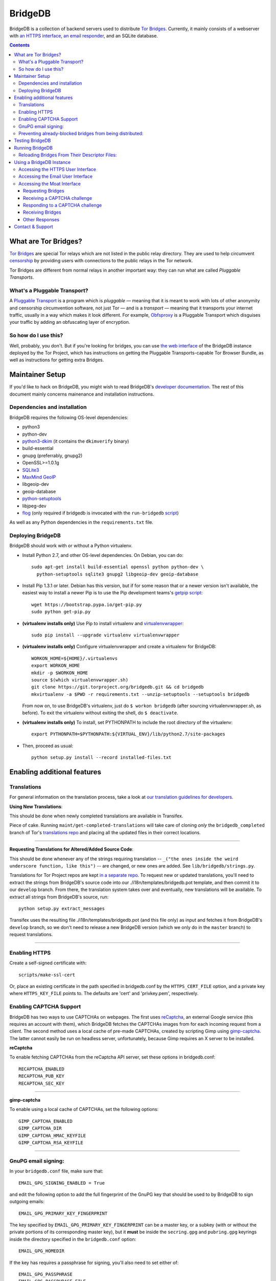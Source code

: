 **********************************************************
BridgeDB |Latest Version| |Build Status| |Coverage Status|
**********************************************************

BridgeDB is a collection of backend servers used to distribute `Tor Bridges
<https://www.torproject.org/docs/bridges>`__. Currently, it mainly consists of
a webserver with `an HTTPS interface <https://bridges.torproject.org>`__,
`an email responder <mailto:bridges@torproject.org>`__, and an SQLite database.

.. |Latest Version| image:: https://pypip.in/version/bridgedb/badge.svg?style=flat
   :target: https://pypi.python.org/pypi/bridgedb/
.. |Build Status| image:: https://travis-ci.org/sysrqbci/bridgedb.svg
   :target: https://travis-ci.org/sysrqbci/bridgedb
.. |Coverage Status| image:: https://coveralls.io/repos/github/sysrqbci/bridgedb/badge.svg?branch=develop
   :target: https://coveralls.io/github/sysrqbci/bridgedb?branch=develop



.. image:: doc/sphinx/source/_static/bay-bridge.jpg
   :scale: 80%
   :align: center


.. contents::
   :backlinks: entry


=====================
What are Tor Bridges?
=====================

`Tor Bridges <https://www.torproject.org/docs/bridges>`__ are special
Tor relays which are not listed in the public relay directory. They are
used to help circumvent `censorship <https://ooni.torproject.org>`__ by
providing users with connections to the public relays in the Tor
network.

Tor Bridges are different from normal relays in another important way:
they can run what are called *Pluggable* *Transports*.

-----------------------------
What's a Pluggable Transport?
-----------------------------

A `Pluggable
Transport <https://www.torproject.org/docs/pluggable-transports.html.en>`__
is a program which is *pluggable* — meaning that it is meant to work
with lots of other anonymity and censorship circumvention software, not
just Tor — and is a *transport* — meaning that it transports your
internet traffic, usually in a way which makes it look different. For
example,
`Obfsproxy <https://www.torproject.org/projects/obfsproxy.html.en>`__ is
a Pluggable Transport which disguises your traffic by adding an
obfuscating layer of encryption.

---------------------
So how do I use this?
---------------------

Well, probably, you don't. But if you're looking for bridges, you can
use `the web interface <https://bridges.torproject.org>`__ of the
BridgeDB instance deployed by the Tor Project, which has instructions on
getting the Pluggable Transports-capable Tor Browser Bundle, as well as
instructions for getting extra Bridges.


================
Maintainer Setup
================

If you'd like to hack on BridgeDB, you might wish to read BridgeDB's
`developer documentation <https://pythonhosted.org/bridgedb/>`__.  The rest of
this document mainly concerns mainenance and installation instructions.

-----------------------------
Dependencies and installation
-----------------------------

BridgeDB requires the following OS-level dependencies:

-  python3
-  python-dev
-  `python3-dkim <https://pypi.org/project/dkimpy/>`__ (it contains the ``dkimverify`` binary)
-  build-essential
-  gnupg (preferrably, gnupg2)
-  OpenSSL>=1.0.1g
-  `SQLite3 <http://www.maxmind.com/app/python>`__
-  `MaxMind GeoIP <https://www.maxmind.com/en/geolocation_landing>`__
-  libgeoip-dev
-  geoip-database
-  `python-setuptools <https://pypi.python.org/pypi/setuptools>`__
-  libjpeg-dev
-  `flog <https://packages.debian.org/jessie/flog>`__ (only required if bridgedb
   is invocated with the ``run-bridgedb`` `script
   <https://gitweb.torproject.org/project/bridges/bridgedb-admin.git/tree/bin/run-bridgedb>`__)

As well as any Python dependencies in the ``requirements.txt`` file.

.. note: There are additional dependencies for things like running the test
    suites, building BridgeDB's developer documentation, etc. Read on for more
    info if you wish to enable addition features.


------------------
Deploying BridgeDB
------------------

BridgeDB should work with or without a Python virtualenv.

-  Install Python 2.7, and other OS-level dependencies. On Debian, you
   can do::

         sudo apt-get install build-essential openssl python python-dev \
           python-setuptools sqlite3 gnupg2 libgeoip-dev geoip-database


-  Install Pip 1.3.1 or later. Debian has this version, but if for some
   reason that or a newer version isn't available, the easiest way to
   install a newer Pip is to use the Pip development teams's `getpip
   script <https://bootstrap.pypa.io/get-pip.py>`__::

         wget https://bootstrap.pypa.io/get-pip.py
         sudo python get-pip.py


-  **(virtualenv installs only)** Use Pip to install virtualenv and
   `virtualenvwrapper <https://virtualenvwrapper.readthedocs.org>`__::

         sudo pip install --upgrade virtualenv virtualenvwrapper


-  **(virtualenv installs only)** Configure virtualenvwrapper and create a
   virtualenv for BridgeDB::

         WORKON_HOME=${HOME}/.virtualenvs
         export WORKON_HOME
         mkdir -p $WORKON_HOME
         source $(which virtualenvwrapper.sh)
         git clone https://git.torproject.org/bridgedb.git && cd bridgedb
         mkvirtualenv -a $PWD -r requirements.txt --unzip-setuptools --setuptools bridgedb

   From now on, to use BridgeDB's virtualenv, just do ``$ workon bridgedb``
   (after sourcing virtualenvwrapper.sh, as before). To exit the virtualenv
   without exiting the shell, do ``$ deactivate``.


-  **(virtualenv installs only)** To install, set PYTHONPATH to include the
   root directory of the virtualenv::

         export PYTHONPATH=$PYTHONPATH:${VIRTUAL_ENV}/lib/python2.7/site-packages


-  Then, proceed as usual::

         python setup.py install --record installed-files.txt


============================
Enabling additional features
============================

------------
Translations
------------

For general information on the translation process, take a look at
`our translation guidelines for developers
<https://trac.torproject.org/projects/tor/wiki/doc/translation/developers>`__.

**Using New Translations**:

This should be done when newly completed translations are available in
Transifex.

Piece of cake. Running ``maint/get-completed-translations`` will take
care of cloning *only* the ``bridgedb_completed`` branch of Tor's
`translations repo <https://gitweb.torproject.org/translation.git>`__
and placing all the updated files in their correct locations.

-------

**Requesting Translations for Altered/Added Source Code**:

This should be done whenever any of the strings requiring translation --
``_("the ones inside the weird underscore function, like this")`` -- are
changed, or new ones are added. See ``lib/bridgedb/strings.py``.

Translations for Tor Project repos are kept `in a separate repo
<https://gitweb.torproject.org/translation.git>`__. To request new or updated
translations, you'll need to extract the strings from BridgeDB's source code
into our ./i18n/templates/bridgedb.pot template, and then commit it to our
``develop`` branch.  From there, the translation system takes over and
eventually, new translations will be available.  To extract all strings from
BridgeDB's source, run::

         python setup.py extract_messages

Transifex uses the resulting file ./i18n/templates/bridgedb.pot (and this file
only) as input and fetches it from BridgeDB's ``develop`` branch, so we don't
need to release a new BridgeDB version (which we only do in the ``master``
branch) to request translations.

-------

--------------
Enabling HTTPS
--------------

Create a self-signed certificate with::

         scripts/make-ssl-cert

Or, place an existing certificate in the path specified in bridgedb.conf
by the ``HTTPS_CERT_FILE`` option, and a private key where
``HTTPS_KEY_FILE`` points to. The defaults are 'cert' and 'privkey.pem',
respectively.


------------------------
Enabling CAPTCHA Support
------------------------

BridgeDB has two ways to use CAPTCHAs on webpages. The first uses reCaptcha_,
an external Google service (this requires an account with them), which
BridgeDB fetches the CAPTCHAs images from for each incoming request from a
client. The second method uses a local cache of pre-made CAPTCHAs, created by
scripting Gimp using gimp-captcha_. The latter cannot easily be run on
headless server, unfortunately, because Gimp requires an X server to be
installed.

.. _reCaptcha: https://www.google.com/recaptcha
.. _gimp-captcha: https://github.com/isislovecruft/gimp-captcha


**reCaptcha**

To enable fetching CAPTCHAs from the reCaptcha API server, set these
options in bridgedb.conf::

      RECAPTCHA_ENABLED
      RECAPTCHA_PUB_KEY
      RECAPTCHA_SEC_KEY

-------

**gimp-captcha**

To enable using a local cache of CAPTCHAs, set the following options::

      GIMP_CAPTCHA_ENABLED
      GIMP_CAPTCHA_DIR
      GIMP_CAPTCHA_HMAC_KEYFILE
      GIMP_CAPTCHA_RSA_KEYFILE

-------

--------------------
GnuPG email signing:
--------------------

In your ``bridgedb.conf`` file, make sure that::

      EMAIL_GPG_SIGNING_ENABLED = True

and edit the following option to add the full fingerprint of the GnuPG key
that should be used to by BridgeDB to sign outgoing emails::

      EMAIL_GPG_PRIMARY_KEY_FINGERPRINT

The key specified by ``EMAIL_GPG_PRIMARY_KEY_FINGERPRINT`` can be a master
key, or a subkey (with or without the private portions of its corresponding
master key), but it **must** be inside the ``secring.gpg`` and ``pubring.gpg``
keyrings inside the directory specified in the ``bridgedb.conf`` option::

      EMAIL_GPG_HOMEDIR

If the key has requires a passphrase for signing, you'll also need to set
either of::

      EMAIL_GPG_PASSPHRASE
      EMAIL_GPG_PASSPHRASE_FILE


----------------------------------------------------------
Preventing already-blocked bridges from being distributed:
----------------------------------------------------------

Uncomment or add ``COUNTRY_BLOCK_FILE`` to your bridgedb.conf. This file
should contain one bridge entry per line, in the format::

      fingerprint <bridge fingerprint> country-code <country code>

If the ``COUNTRY_BLOCK_FILE`` file is present, bridgedb will filter
blocked bridges from the responses it gives to clients requesting
bridges.


================
Testing BridgeDB
================

Before running to any of BridgeDB's test suites, make sure you have the
additional dependencies in the Pip requirements file,
``.test.requirements.txt`` installed::

      pip install -r .test.requirements.txt

To create a bunch of fake bridge descriptors to test BridgeDB, do::

      bridgedb mock [-n NUMBER_OF_DESCRIPTORS]

To run the test suites, do::

      make coverage

If you just want to run the tests, and don't care about code coverage
statistics, see the ``bridgedb trial`` and ``bridgedb test`` commands.


================
Running BridgeDB
================

To run BridgeDB, simply make any necessary changes to bridgedb.conf, and do::

      bridgedb

And remember that all files/directories in ``bridgedb.conf`` are assumed
relative to the runtime directory. By default, BridgeDB uses the current
working directory; you can, however specify an a different runtime
directory::

      bridgedb -r /srv/bridges.torproject.org/run

Make sure that the files and directories referred to in bridgedb.conf
exist. However, many of them, if not found, will be touched on disk so
that attempts to read/write from/to them will not raise excessive
errors.


----------------------------------------------
Reloading Bridges From Their Descriptor Files:
----------------------------------------------

When you have new lists of bridges from the Bridge Authority, replace
the old files and do::

      bridgedb --reload

Or just give it a SIGHUP::

      kill -s SIGHUP `cat .../run/bridgedb.pid`


=========================
Using a BridgeDB Instance
=========================

Obviously, you'll have to feed it bridge descriptor files from a
BridgeAuthority. There's currently only one BridgeAuthority in the entire
world, but Tor Project is, of course, very interested in adding support for
multiple BridgeAuthorities so that we can scale our own network, and make it
easier for individual and organisations who wish to run a lot of Tor bridge
relays have an easier time distributing those bridges themselves (if they wish
to do so). If you'd like to fund our work on this, please contact
tor-dev@lists.torproject.org!

----------------------------------
Accessing the HTTPS User Interface
----------------------------------

Just connect to the appropriate port. (See the ``HTTPS_PORT`` and
``HTTP_UNENCRYPTED_PORT`` options in the ``bridgedb.conf`` file.)

The HTTPS interface for our BridgeDB instance can be found `here
<https://bridges.torproject.org>`__.


----------------------------------
Accessing the Email User Interface
----------------------------------

Any mail sent to the ``EMAIL_PORT`` with a destination username as defined by
the ``EMAIL_USERNAME`` configuration option (the default is ``'bridge'``, e.g.
bridges@...) and sent from an ``@riseup.net`` or ``@gmail.com`` address (by
default, but configurable with the ``EMAIL_DOMAINS`` option).

You can email our BridgeDB instance `here <mailto:bridges@torproject.org>`__.


----------------------------
Accessing the Moat Interface
----------------------------

Moat is a bridge distributor for requesting bridges through `Tor Launcher's
<https://gitweb.torproject.org/tor-launcher.git/>`__ user interface.

The following describes the Moat API, version 0.1.0.

The client and server both MUST conform to `JSON-API <http://jsonapi.org/>`__.

The client SHOULD direct all requests via the Meek reflector at ``MEEK_REFECTOR``.
..
   XXX meek reflector URL

Requesting Bridges
""""""""""""""""""

The client MUST send a ``POST /meek/moat/fetch`` containing the following JSON::

    {
      "data": {
        "version": "0.1.0",
        "type": "client-transports",
        "supported": [ "TRANSPORT", "TRANSPORT", ... ],
      }
    }

where:

* ``TRANSPORT`` is a string identifying a transport, e.g. ``"obfs3"`` or
  ``"obfs4"``.  Currently supported transport identifiers are:
  - ``"vanilla"``
  - ``"fte"``
  - ``"obfs3"``
  - ``"obfs4"``
  - ``"scramblesuit"``


Receiving a CAPTCHA challenge
"""""""""""""""""""""""""""""

The moat server will respond with ``200 OK``.

If there is an overlap with what BridgeDB supports, the moat server will select
the "best" transport from the list of supported transports, and respond with the
following JSON containing a CAPTCHA challenge::

    {
      "data": {
        "id": "1",
        "type": "moat-challenge",
        "version": "0.1.0",
        "transport": "TRANSPORT",
        "image": "CAPTCHA",
        "challenge": "CHALLENGE",
      }
    }

where:

* ``TRANSPORT`` is the agreed upon transport which will be distributed,
* ``CAPTCHA`` is a base64-encoded, jpeg image that is 400 pixels in
  length and 125 pixels in height,
* ``CHALLENGE`` is a base64-encoded CAPTCHA challenge which MUST be
  later passed back to the server along with the proposed solution.

The challenge contains an encrypted-then-HMACed timestamp, and
solutions submitted more than 30 minutes after requesting the CAPTCHA
are considered invalid.

If there is no overlap with the transports which BridgeDB supports, the moat
server will respond with the list of transports which is *does* support::

    {
      "data": {
        "id": "1",
        "type": "moat-challenge",
        "version": "0.1.0",
        "transport": [ "TRANSPORT", "TRANSPORT", ... ],
        "image": "CAPTCHA",
        "challenge": "CHALLENGE",
      }
    }


Responding to a CAPTCHA challenge
"""""""""""""""""""""""""""""""""

To propose a solution to a CAPTCHA, the client MUST send a request for ``POST
/meek/moat/check``, where the body of the request contains the following JSON::

    {
      "data": {
        "id": "2",
        "type": "moat-solution",
        "version": "0.1.0",
        "transport": "TRANSPORT",
        "challenge": "CHALLENGE",
        "solution": "SOLUTION",
        "qrcode": "BOOLEAN",
      }
    }


where:

* ``TRANSPORT`` is the agreed upon transport which will be distributed,
* ``CHALLENGE`` is a base64-encoded CAPTCHA challenge which MUST be
  later passed back to the server along with the proposed solution.
* ``SOLUTION`` is a valid unicode string, up to 20 bytes in length,
  containing the client's answer (i.e. what characters the CAPTCHA
  image displayed).  The solution is *not* case-sensitive.
* ``BOOLEAN`` is ``"true"`` if the client wants a qrcode containing the bridge
  lines to be generated and returned; ``"false"`` otherwise.


Receiving Bridges
"""""""""""""""""

If the ``CHALLENGE`` has already timed out, or if the ``SOLUTION`` was
incorrect, the server SHOULD respond with ``419 No You're A Teapot``.

If the ``SOLUTION`` was successful for the supplied ``CHALLENGE``, the
server responds ``200 OK`` with the following JSON::

    {
      "data": {
        "id": "3",
        "type": "moat-bridges",
        "version": "0.1.0",
        "bridges": [ "BRIDGE_LINE", ... ],
        "qrcode": "QRCODE",
      }
    }

where:

* ``BRIDGE_LINE`` is a bridge line suitable for configuration in a torrc,
* ``QRCODE`` is a base64-encoded jpeg image of a QRCode containing all the
  ``BRIDGE_LINE``, if one was requested, otherwise this field will be ``NaN``.

..
    XXX do we care to differentiate the errors for "unable to distribute
        bridges"? are any of these useful to Tor Launcher?

If the ``SOLUTION`` was successful for the supplied ``CHALLENGE``, but the
server is unable to distribute the requested Bridges, the server responds ``200
OK`` with the following JSON::

    {
      "errors": [{
        "id": "6",
        "type": "moat-bridges",
        "version": "0.1.0",
        "code": "404",
        "status": "Not Found",
        "detail": "DETAILS",
      }]
    }

where:

* ``DETAILS`` is some string describing the detailed nature of the issue.


Other Responses
"""""""""""""""

If the client requested some page other than ``/meek/moat/fetch``, or
``/meek/moat/check``, the server MUST respond with ``501 Not Implemented``.

If the client attempts any other HTTP method, other than ``POST``, the server
MUST respond ``403 FORBIDDEN``.


=================
Contact & Support
=================

Send your questions, patches, and suggestions to
`the tor-dev mailing list <mailto:tor-dev@lists.torproject.org>`__, or to
`Philipp Winter <mailto:phw@torproject.org>`__.
